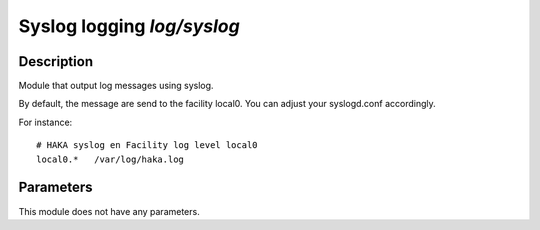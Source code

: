 
Syslog logging `log/syslog`
===========================

Description
^^^^^^^^^^^

Module that output log messages using syslog.

By default, the message are send to the facility local0. You can adjust your
syslogd.conf accordingly.

For instance: ::

    # HAKA syslog en Facility log level local0
    local0.*   /var/log/haka.log

Parameters
^^^^^^^^^^

This module does not have any parameters.
